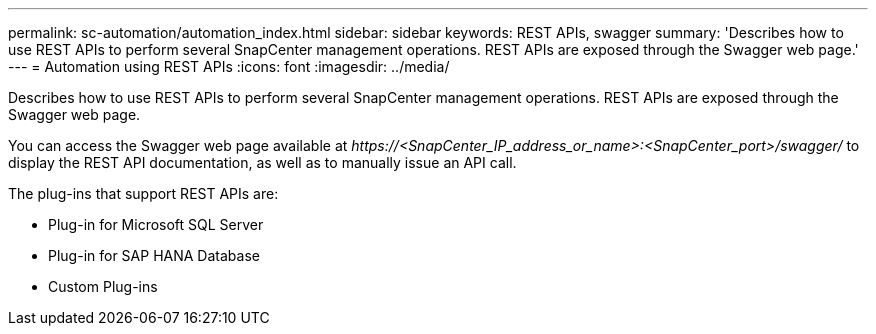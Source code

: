 ---
permalink: sc-automation/automation_index.html
sidebar: sidebar
keywords: REST APIs, swagger
summary: 'Describes how to use REST APIs to perform several SnapCenter management operations. REST APIs are exposed through the Swagger web page.'
---
= Automation using REST APIs
:icons: font
:imagesdir: ../media/

[.lead]
Describes how to use REST APIs to perform several SnapCenter management operations. REST APIs are exposed through the Swagger web page.

You can access the Swagger web page available at _\https://<SnapCenter_IP_address_or_name>:<SnapCenter_port>/swagger/_ to display the REST API documentation, as well as to manually issue an API call.

The plug-ins that support REST APIs are:

* Plug-in for Microsoft SQL Server
* Plug-in for SAP HANA Database
* Custom Plug-ins
